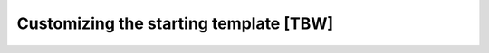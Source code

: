=======================================
Customizing the starting template [TBW]
=======================================
